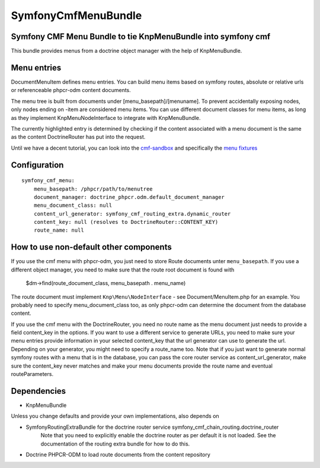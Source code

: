 ﻿SymfonyCmfMenuBundle
=======================
Symfony CMF Menu Bundle to tie KnpMenuBundle into symfony cmf
-------------------------------------------------------------

This bundle provides menus from a doctrine object manager with the help of
KnpMenuBundle.

Menu entries
------------

Document\MenuItem defines menu entries. You can build menu items based on
symfony routes, absolute or relative urls or referenceable phpcr-odm content
documents.

The menu tree is built from documents under [menu_basepath]/[menuname]. To
prevent accidentally exposing nodes, only nodes ending on -item are considered
menu items.
You can use different document classes for menu items, as long as they implement
Knp\Menu\NodeInterface to integrate with KnpMenuBundle.

The currently highlighted entry is determined by checking if the content
associated with a menu document is the same as the content DoctrineRouter
has put into the request.

Until we have a decent tutorial, you can look into the `cmf-sandbox <https://github.com/symfony-cmf/cmf-sandbox>`_
and specifically the `menu fixtures <https://github.com/symfony-cmf/cmf-sandbox/blob/master/src/Sandbox/MainBundle/Resources/data/fixtures/030_LoadMenuData.php>`_

Configuration
-------------
::

    symfony_cmf_menu:
        menu_basepath: /phpcr/path/to/menutree
        document_manager: doctrine_phpcr.odm.default_document_manager
        menu_document_class: null
        content_url_generator: symfony_cmf_routing_extra.dynamic_router
        content_key: null (resolves to DoctrineRouter::CONTENT_KEY)
        route_name: null

How to use non-default other components
---------------------------------------

If you use the cmf menu with phpcr-odm, you just need to store Route documents
unter ``menu_basepath``. If you use a different object manager, you need to
make sure that the route root document is found with

    $dm->find(route_document_class, menu_basepath . menu_name)

The route document must implement ``Knp\Menu\NodeInterface`` - see
Document/MenuItem.php for an example. You probably need to specify
menu_document_class too, as only phpcr-odm can determine the document from the
database content.

If you use the cmf menu with the DoctrineRouter, you need no route name as the
menu document just needs to provide a field content_key in the options.
If you want to use a different service to generate URLs, you need to make sure
your menu entries provide information in your selected content_key that the url
generator can use to generate the url. Depending on your generator, you might
need to specify a route_name too.
Note that if you just want to generate normal symfony routes with a menu that
is in the database, you can pass the core router service as content_url_generator,
make sure the content_key never matches and make your menu documents provide
the route name and eventual routeParameters.


Dependencies
------------

* KnpMenuBundle

Unless you change defaults and provide your own implementations, also depends on

* SymfonyRoutingExtraBundle for the doctrine router service symfony_cmf_chain_routing.doctrine_router
    Note that you need to explicitly enable the doctrine router as per default it is not loaded.
    See the documentation of the routing extra bundle for how to do this.
* Doctrine PHPCR-ODM to load route documents from the content repository
